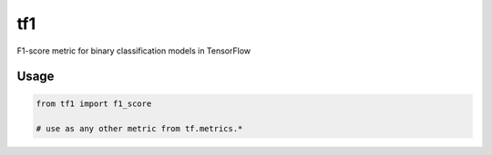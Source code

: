 tf1
===

F1-score metric for binary classification models in TensorFlow


Usage
-----

.. code:: python

    from tf1 import f1_score

    # use as any other metric from tf.metrics.*


